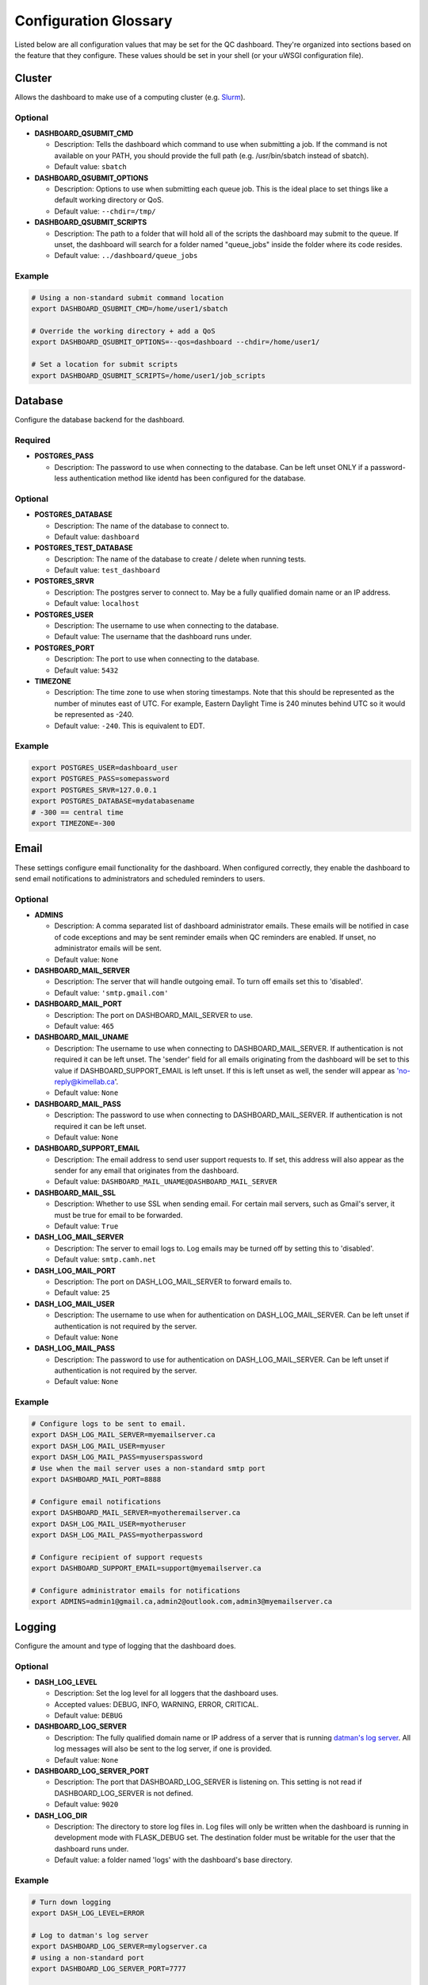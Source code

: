 .. _glossary:

----------------------
Configuration Glossary
----------------------

Listed below are all configuration values that may be set for the QC dashboard.
They're organized into sections based on the feature that they configure.
These values should be set in your shell (or your uWSGI configuration file).


Cluster
*******
Allows the dashboard to make use of a computing cluster (e.g. 
`Slurm <https://slurm.schedmd.com/documentation.html>`_). 

Optional
^^^^^^^^
* **DASHBOARD_QSUBMIT_CMD**
  
  * Description: Tells the dashboard which command to use when submitting
    a job. If the command is not available on your PATH, you should provide
    the full path (e.g. /usr/bin/sbatch instead of sbatch).
  * Default value: ``sbatch``
* **DASHBOARD_QSUBMIT_OPTIONS**
  
  * Description: Options to use when submitting each queue job. This is the
    ideal place to set things like a default working directory or QoS.
  * Default value: ``--chdir=/tmp/``
* **DASHBOARD_QSUBMIT_SCRIPTS**
  
  * Description: The path to a folder that will hold all of the scripts the
    dashboard may submit to the queue. If unset, the dashboard will search for
    a folder named "queue_jobs" inside the folder where its code resides.
  * Default value: ``../dashboard/queue_jobs``

Example
^^^^^^^
.. code-block:: bash

  # Using a non-standard submit command location
  export DASHBOARD_QSUBMIT_CMD=/home/user1/sbatch
  
  # Override the working directory + add a QoS
  export DASHBOARD_QSUBMIT_OPTIONS=--qos=dashboard --chdir=/home/user1/
  
  # Set a location for submit scripts
  export DASHBOARD_QSUBMIT_SCRIPTS=/home/user1/job_scripts

Database
********
Configure the database backend for the dashboard.

Required
^^^^^^^^
* **POSTGRES_PASS**

  * Description: The password to use when connecting to the database. Can be
    left unset ONLY if a password-less authentication method like identd has 
    been configured for the database.

Optional
^^^^^^^^
* **POSTGRES_DATABASE**
  
  * Description: The name of the database to connect to.
  * Default value: ``dashboard``
* **POSTGRES_TEST_DATABASE**

  * Description: The name of the database to create / delete when running tests.
  * Default value: ``test_dashboard``
* **POSTGRES_SRVR**

  * Description: The postgres server to connect to. May be a fully qualified 
    domain name or an IP address.
  * Default value: ``localhost``
* **POSTGRES_USER**

  * Description: The username to use when connecting to the database.
  * Default value: The username that the dashboard runs under.
* **POSTGRES_PORT**

  * Description: The port to use when connecting to the database.
  * Default value: ``5432``
* **TIMEZONE**
  
  * Description: The time zone to use when storing timestamps. Note that this 
    should be represented as the number of minutes east of UTC. For example,
    Eastern Daylight Time is 240 minutes behind UTC so it would be represented 
    as -240.
  * Default value: ``-240``. This is equivalent to EDT.

Example
^^^^^^^
.. code-block:: bash

    export POSTGRES_USER=dashboard_user
    export POSTGRES_PASS=somepassword
    export POSTGRES_SRVR=127.0.0.1
    export POSTGRES_DATABASE=mydatabasename
    # -300 == central time
    export TIMEZONE=-300

Email
*****
These settings configure email functionality for the dashboard. When configured
correctly, they enable the dashboard to send email notifications to 
administrators and scheduled reminders to users.

Optional
^^^^^^^^
* **ADMINS**

  * Description: A comma separated list of dashboard administrator emails. 
    These emails will be notified in case of code exceptions and may be sent
    reminder emails when QC reminders are enabled. If unset, no administrator 
    emails will be sent.
  * Default value: ``None``
  
* **DASHBOARD_MAIL_SERVER**

  * Description: The server that will handle outgoing email. To turn off
    emails set this to 'disabled'.
  * Default value: ``'smtp.gmail.com'``

* **DASHBOARD_MAIL_PORT**

  * Description: The port on DASHBOARD_MAIL_SERVER to use.
  * Default value: ``465``

* **DASHBOARD_MAIL_UNAME**

  * Description: The username to use when connecting to DASHBOARD_MAIL_SERVER.
    If authentication is not required it can be left unset. The 'sender' field
    for all emails originating from the dashboard will be set to this value 
    if DASHBOARD_SUPPORT_EMAIL is left unset. If this is left unset as well,
    the sender will appear as 'no-reply@kimellab.ca'.
  * Default value: ``None``

* **DASHBOARD_MAIL_PASS**
  
  * Description: The password to use when connecting to DASHBOARD_MAIL_SERVER.
    If authentication is not required it can be left unset.
  * Default value: ``None``

* **DASHBOARD_SUPPORT_EMAIL**
  
  * Description: The email address to send user support requests to. If set, 
    this address will also appear as the sender for any email that originates 
    from the dashboard.
  * Default value: ``DASHBOARD_MAIL_UNAME@DASHBOARD_MAIL_SERVER``

* **DASHBOARD_MAIL_SSL**
  
  * Description: Whether to use SSL when sending email. For certain mail 
    servers, such as Gmail's server, it must be true for email to be forwarded.
  * Default value: ``True``

* **DASH_LOG_MAIL_SERVER**

  * Description: The server to email logs to. Log emails may be turned off by 
    setting this to 'disabled'. 
  * Default value: ``smtp.camh.net``

* **DASH_LOG_MAIL_PORT**
  
  * Description: The port on DASH_LOG_MAIL_SERVER to forward emails to.
  * Default value: ``25``

* **DASH_LOG_MAIL_USER**

  * Description: The username to use when for authentication on 
    DASH_LOG_MAIL_SERVER. Can be left unset if authentication is not required
    by the server.
  * Default value: ``None``

* **DASH_LOG_MAIL_PASS**

  * Description: The password to use for authentication on DASH_LOG_MAIL_SERVER.
    Can be left unset if authentication is not required by the server.
  * Default value: ``None``

Example
^^^^^^^
.. code-block:: bash

    # Configure logs to be sent to email.
    export DASH_LOG_MAIL_SERVER=myemailserver.ca
    export DASH_LOG_MAIL_USER=myuser
    export DASH_LOG_MAIL_PASS=myuserspassword
    # Use when the mail server uses a non-standard smtp port
    export DASHBOARD_MAIL_PORT=8888
    
    # Configure email notifications
    export DASHBOARD_MAIL_SERVER=myotheremailserver.ca
    export DASH_LOG_MAIL_USER=myotheruser
    export DASH_LOG_MAIL_PASS=myotherpassword
    
    # Configure recipient of support requests
    export DASHBOARD_SUPPORT_EMAIL=support@myemailserver.ca
    
    # Configure administrator emails for notifications
    export ADMINS=admin1@gmail.ca,admin2@outlook.com,admin3@myemailserver.ca
    
Logging
*******
Configure the amount and type of logging that the dashboard does.

Optional
^^^^^^^^
* **DASH_LOG_LEVEL**
  
  * Description: Set the log level for all loggers that the dashboard uses.
  * Accepted values: DEBUG, INFO, WARNING, ERROR, CRITICAL.
  * Default value: ``DEBUG``
  
* **DASHBOARD_LOG_SERVER**

  * Description: The fully qualified domain name or IP address of a server
    that is running `datman's log server <http://imaging-genetics.camh.ca/datman/>`_. 
    All log messages will also be sent to the log server, if one is provided.
  * Default value: ``None``

* **DASHBOARD_LOG_SERVER_PORT**

  * Description: The port that DASHBOARD_LOG_SERVER is listening on. This 
    setting is not read if DASHBOARD_LOG_SERVER is not defined.
  * Default value: ``9020``

* **DASH_LOG_DIR**
  
  * Description: The directory to store log files in. Log files will only be 
    written when the dashboard is running in development mode with FLASK_DEBUG
    set. The destination folder must be writable for the user that the 
    dashboard runs under.
  * Default value: a folder named 'logs' with the dashboard's base directory.

Example
^^^^^^^
.. code-block:: bash

  # Turn down logging
  export DASH_LOG_LEVEL=ERROR
  
  # Log to datman's log server
  export DASHBOARD_LOG_SERVER=mylogserver.ca
  # using a non-standard port
  export DASHBOARD_LOG_SERVER_PORT=7777
  
  # Tell the dashboard where to store file logs, if it's using them
  export DASH_LOG_DIR=/var/log/dashboard

User Authentication
*******************
These settings are used to configure user authentication by OAuth. Note that at 
least one of these authentication methods MUST be configured, unless the 
dashboard is running in development mode.

Required
^^^^^^^^
* GitHub configuration. You can see GitHub's instructions for acquiring a
  client ID and secret `here <https://docs.github.com/en/developers/apps/building-oauth-apps/creating-an-oauth-app>`_
  
  * **OAUTH_CLIENT_GITHUB**
    
    * Description: The OAuth client value provided by GitHub. 
  * **OAUTH_SECRET_GITHUB**
  
    * Description: The OAuth secret value provided by GitHub.
    
* GitLab configuration

  * **OAUTH_CLIENT_GITLAB**
    
    * Description: The OAuth client value provided by GitLab.
  
  * **OAUTH_SECRET_GITLAB**
  
    * Description: The OAuth secret value provided by GitLab.
   
General Application Configuration
*********************************
Required
^^^^^^^^
* **FLASK_SECRET_KEY**

  * Description: A secret value that must be provided before startup to allow
    the dashboard to encrypt session information and cookies. This value 
    should be hard to guess and kept as secret as possible.

Optional
^^^^^^^^
* **FLASK_ENV**

  * Description: Tells Flask what type of environment it is running within.
    `See here for more info <https://flask.palletsprojects.com/en/1.1.x/config/#ENV>`_
  * Accepted values: ``'production'`` or ``'development'``
  * Default value: ``'production'``
* **FLASK_DEBUG**

  * Description: Tells Flask and its plugins to run in debug mode. Setting 
    'FLASK_ENV' to development mode automatically turns on FLASK_DEBUG. 
    `See here for more info <https://flask.palletsprojects.com/en/1.1.x/config/#DEBUG>`_
  * Accepted values: ``True`` (if it should run in debug mode) or ``False``
  * Default value: ``False``
* **LOGIN_DISABLED**

  * Description: Whether to turn off OAuth authentication and allow access 
    without logging in. Do not set this to True on a production instance.
  * Accepted values: ``True`` (if it should be disabled) or ``False``
  * Default value: ``False``  

Github Issues
*************
Allow the dashboard to automatically create and display Github issues.

Required
^^^^^^^^

Optional
^^^^^^^^
* **GITHUB_REPO**

  * Description: The name of the repository that will host the user-reported 
    data issues created through the dashboard. 
* **GITHUB_ISSUES_OWNER**

  * Description: The user that owns the GITHUB_REPO repository.
  
* **GITHUB_ISSUES_PUBLIC**
  
  * Description: Indicates whether the GITHUB_REPO repository is public (True)
    or private (False)
  * Default value: ``True``

Example
^^^^^^^
.. code-block:: bash

   export GITHUB_ISSUES_OWNER=TIGRLab
   # Issues that are made will be added to the 'Admin' repo
   export GITHUB_REPO=Admin
   # Set to False to indicate the Admin repository is private
   export GITHUB_ISSUES_PUBLIC=False
  
Scheduler
*********
Configuration for the dashboard's job scheduler. 

* **DASHBOARD_SCHEDULER**

  * Description: Indicates whether to start (True) the dashboard scheduler 
    or not (False). Note that if the dashboard is just being imported 
    by another python app, the scheduler should NOT be started up or errors and 
    unexpected behavior will occur.
  * Accepted values: ``True`` or ``False``
  * Default value: ``False``
* **DASHBOARD_SCHEDULER_API**

  * Description: Controls whether remote job submission will be enabled (True) 
    or disabled (False). Note that remote job submission occurs over HTTP, 
    so private information should never be bundled within jobs if they are 
    being sent over a non-private network. 
  * Accepted values: ``True`` or ``False``
  * Default value: ``False``
* **DASHBOARD_SCHEDULER_USER**
  
  * Description: The username to use when submitting jobs to the scheduler.
    Clients submitting jobs will need to provide the same user as the 
    instance of the dashboard receiving jobs.
* **DASHBOARD_SCHEDULER_PASS**
  
  * Description: The password to use when submitting jobs to the scheduler.
    Clients submitting jobs will need to provide the same password that 
    has been set by the instance of the dashboard that is receiving jobs.
* **DASHBOARD_URL**
  
  * Description: The URL to send scheduler jobs to. This setting is needed 
    only by 'client' instances of the dashboard.
    
Run Log Reporting
*****************
Configures whether to display nightly pipeline run logs. If nightly scripts
are run for a study's data, the base directory where logs are stored can be
provided to ensure the most recent run log is displayed on the study's landing
page. Note that the most recent log for each study should be named
``STUDY_latest.log``, where STUDY is the name datman recognizes the study by.

Required
^^^^^^^^

Optional
^^^^^^^^
* **DATMAN_RUN_LOGS**

  * Description: The directory to read recent nightly run logs from. If
    left unset run log reporting will be turned off. Log files in this
    directory should be named ``STUDY_latest.log``, where study is
    the datman nickname.
* **DATMAN_RUN_LOGS_DONE**

  * Description: The pattern to search for in the log to identify whether
    or not the nightly run has finished.
  * Default value: ``: Done.``
* **DATMAN_RUN_LOGS_ERROR**

  * Description: The pattern to use to identify log lines that contain errors.
    Used to construct a count of the number of errors in the log, which is
    then displayed in the summary line of the log display.
  * Default value: ``- ERROR -``

XNAT
****
Enable or disable the XNAT integration. Note that if you enable XNAT 
configuration, you must ensure you have added the XNAT server settings to the 
study_sites table of the database.

A username and password to use when logging in may be set directly in the 
dashboard, or may be configured individually for each study in the study config 
file. For more information see Datman's configuration guide.

Optional
^^^^^^^^

* **DASH_ENABLE_XNAT**

  * Description: Controls whether XNAT features will be used.
  * Accepted values: ``True`` or ``False``
  * Default values: ``False``
* **XNAT_USER**

  * Description: May be used to provide an XNAT username if one is not set 
    in the configuration files. If this is set, XNAT_PASS must be as well.
* **XNAT_PASS**

  * Description: May be used to provide an XNAT password if one is not set 
    through the configuration files. If this is set, XNAT_USER must be as well.
